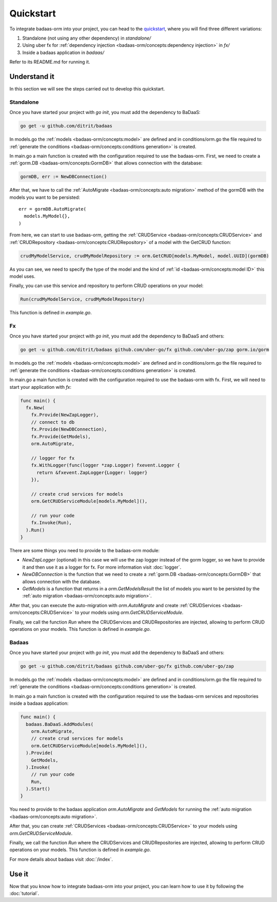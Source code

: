 ==============================
Quickstart
==============================

To integrate badaas-orm into your project, you can head to the 
`quickstart <https://github.com/ditrit/badaas-orm-quickstart>`_, where you will find three different variations:

1. Standalone (not using any other dependency) in `standalone/`
2. Using uber fx for :ref:`dependency injection <badaas-orm/concepts:dependency injection>` in `fx/`
3. Inside a badaas application in `badaas/`

Refer to its README.md for running it.

Understand it
---------------------------------

In this section we will see the steps carried out to develop this quickstart.

Standalone
^^^^^^^^^^^^^^^^^^^^^^^^^^^^^^^^^^

Once you have started your project with `go init`, you must add the dependency to BaDaaS:

.. code-block:: bash

    go get -u github.com/ditrit/badaas


In models.go the :ref:`models <badaas-orm/concepts:model>` are defined and 
in conditions/orm.go the file required to 
:ref:`generate the conditions <badaas-orm/concepts:conditions generation>` is created.

In main.go a main function is created with the configuration required to use the badaas-orm. 
First, we need to create a :ref:`gorm.DB <badaas-orm/concepts:GormDB>` that allows connection with the database:

.. code-block:: go

    gormDB, err := NewDBConnection()

After that, we have to call the :ref:`AutoMigrate <badaas-orm/concepts:auto migration>` 
method of the gormDB with the models you want to be persisted::

    err = gormDB.AutoMigrate(
      models.MyModel{},
    )

From here, we can start to use badaas-orm, getting the :ref:`CRUDService <badaas-orm/concepts:CRUDService>` 
and :ref:`CRUDRepository <badaas-orm/concepts:CRUDRepository>` of a model with the GetCRUD function:

.. code-block:: go

    crudMyModelService, crudMyModelRepository := orm.GetCRUD[models.MyModel, model.UUID](gormDB)

As you can see, we need to specify the type of the model and the kind 
of :ref:`id <badaas-orm/concepts:model ID>` this model uses.

Finally, you can use this service and repository to perform CRUD operations on your model:

.. code-block:: go

  Run(crudMyModelService, crudMyModelRepository)

This function is defined in `example.go`. 

Fx
^^^^^^^^^^^^^^^^^^^^^^^^^^^^^^^^^^

Once you have started your project with `go init`, you must add the dependency to BaDaaS and others:

.. code-block:: bash

  go get -u github.com/ditrit/badaas github.com/uber-go/fx github.com/uber-go/zap gorm.io/gorm

In models.go the :ref:`models <badaas-orm/concepts:model>` are defined and 
in conditions/orm.go the file required to 
:ref:`generate the conditions <badaas-orm/concepts:conditions generation>` is created.

In main.go a main function is created with the configuration required to use the badaas-orm with fx. 
First, we will need to start your application with `fx`:

.. code-block:: go

    func main() {
      fx.New(
        fx.Provide(NewZapLogger),
        // connect to db
        fx.Provide(NewDBConnection),
        fx.Provide(GetModels),
        orm.AutoMigrate,

        // logger for fx
        fx.WithLogger(func(logger *zap.Logger) fxevent.Logger {
          return &fxevent.ZapLogger{Logger: logger}
        }),

        // create crud services for models
        orm.GetCRUDServiceModule[models.MyModel](),

        // run your code
        fx.Invoke(Run),
      ).Run()
    }

There are some things you need to provide to the badaas-orm module:

- `NewZapLogger` (optional) in this case we will use the zap logger instead of the gorm logger, 
  so we have to provide it and then use it as a logger for fx. 
  For more information visit :doc:`logger`.
- `NewDBConnection` is the function that we need to create 
  a :ref:`gorm.DB <badaas-orm/concepts:GormDB>` that allows connection with the database.
- `GetModels` is a function that returns in a `orm.GetModelsResult` the list of models 
  you want to be persisted by the :ref:`auto migration <badaas-orm/concepts:auto migration>`.

After that, you can execute the auto-migration with `orm.AutoMigrate` 
and create :ref:`CRUDServices <badaas-orm/concepts:CRUDService>` 
to your models using `orm.GetCRUDServiceModule`.

Finally, we call the function `Run` where the CRUDServices and CRUDRepositories are injected, 
allowing to perform CRUD operations on your models. 
This function is defined in `example.go`.

Badaas
^^^^^^^^^^^^^^^^^^^^^^^^^^^^^^^^^^

Once you have started your project with `go init`, you must add the dependency to BaDaaS and others:

.. code-block:: bash

  go get -u github.com/ditrit/badaas github.com/uber-go/fx github.com/uber-go/zap

In models.go the :ref:`models <badaas-orm/concepts:model>` are defined and 
in conditions/orm.go the file required to 
:ref:`generate the conditions <badaas-orm/concepts:conditions generation>` is created.

In main.go a main function is created with the configuration required to use the badaas-orm 
services and repositories inside a badaas application: 

.. code-block:: go

  func main() {
    badaas.BaDaaS.AddModules(
      orm.AutoMigrate,
      // create crud services for models
      orm.GetCRUDServiceModule[models.MyModel](),
    ).Provide(
      GetModels,
    ).Invoke(
      // run your code
      Run,
    ).Start()
  }

You need to provide to the badaas application `orm.AutoMigrate` and 
`GetModels` for running the :ref:`auto migration <badaas-orm/concepts:auto migration>`.

After that, you can create :ref:`CRUDServices <badaas-orm/concepts:CRUDService>` 
to your models using `orm.GetCRUDServiceModule`.

Finally, we call the function `Run` where the CRUDServices and CRUDRepositories are injected, 
allowing to perform CRUD operations on your models. 
This function is defined in `example.go`.


For more details about badaas visit :doc:`/index`.

Use it
----------------------

Now that you know how to integrate badaas-orm into your project, 
you can learn how to use it by following the :doc:`tutorial`.